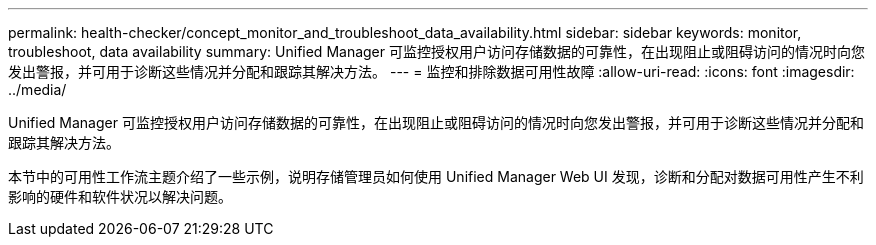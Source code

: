 ---
permalink: health-checker/concept_monitor_and_troubleshoot_data_availability.html 
sidebar: sidebar 
keywords: monitor, troubleshoot, data availability 
summary: Unified Manager 可监控授权用户访问存储数据的可靠性，在出现阻止或阻碍访问的情况时向您发出警报，并可用于诊断这些情况并分配和跟踪其解决方法。 
---
= 监控和排除数据可用性故障
:allow-uri-read: 
:icons: font
:imagesdir: ../media/


[role="lead"]
Unified Manager 可监控授权用户访问存储数据的可靠性，在出现阻止或阻碍访问的情况时向您发出警报，并可用于诊断这些情况并分配和跟踪其解决方法。

本节中的可用性工作流主题介绍了一些示例，说明存储管理员如何使用 Unified Manager Web UI 发现，诊断和分配对数据可用性产生不利影响的硬件和软件状况以解决问题。
